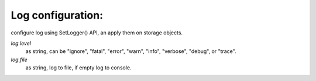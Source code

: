 Log configuration:
------------------

configure log using SetLogger() API, an apply them on storage objects.

`log.level`
    as string, can be "ignore", "fatal", "error", "warn", "info", "verbose",
    "debug", or "trace".

`log.file`
    as string, log to file, if empty log to console.

